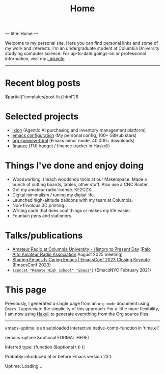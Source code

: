 ---
title: Home
---
#+TITLE: Home

Welcome to my personal site. Here you can find personal links and some of my work and interests. I'm an undergraduate student at Columbia University studying computer science. For up-to-date goings-on or professional information, visit my [[https://www.linkedin.com/in/jacob-boxerman/][LinkedIn]].

-----

* Recent blog posts
$partial("templates/post-list.html")$

* Selected projects
+ [[https://withixion.com/][ixion]] (Agentic AI purchasing and inventory management platform)
+ [[https://github.com/jakebox/jake-emacs][emacs configuration]] (My personal config, 100+ GitHub stars)
+ [[https://github.com/jakebox/org-preview-html][org-preview-html]] (Emacs minor mode, 40,000+ downloads)
+ [[https://github.com/jakebox/finance][finance]] (TUI budget / finance tracker in Haskell)

* Things I've done and enjoy doing
+ Woodworking. I teach woodshop tools at our Makerspace. Made a bunch of cutting boards, tables, other stuff. Also use a CNC Router.
+ Got my amateur radio license. KE2CZX.
+ Digital minimalism / tuning my digital life.
+ Launched high-altitude balloons with my team at Columbia.
+ Non-frivolous 3D printing.
+ Writing code that does cool things or makes my life easier.
+ Fountain pens and stationery.

* Talks/publications
+ [[https://www.youtube.com/watch?v=6bAvPhhRbyM&list=UUmIe9q2LiRcDk0swxNGfw6A][Amateur Radio at Columbia University - History to Present Day]] ([[https://www.paara.org][Palo Alto Amateur Radio Association]] August 2025 meeting)
+ [[https://youtu.be/L897BU3BT6g?si=2juEOZcsMG8bLZ8Z&t=1262][Sharing Emacs Is Caring Emacs | EmacsConf 2023 Closing Keynote]] (EmacsConf 2023)
+ [[https://www.youtube.com/watch?v=7wKwPAWvPQs][~(concat "Remote High School" "Emacs")~]] (EmacsNYC February 2021)


* This page
Previously, I generated a single page from an ~org-mode~ document using ~Emacs~. I appreciate the simplicity of this approach. For a little more flexibility, I am now using [[https://jaspervdj.be/hakyll/][Hakyll]] to generate everything from the Org source files.

------

emacs-uptime is an autoloaded interactive native-comp-function in ‘time.el’.

(emacs-uptime &optional FORMAT HERE)

Inferred type: (function (&optional t t) t)

Probably introduced at or before Emacs version 23.1.

#+BEGIN_EXPORT html
<span class="emacs-uptime" id="emacs-uptime">Uptime: Loading...</span>
#+END_EXPORT
